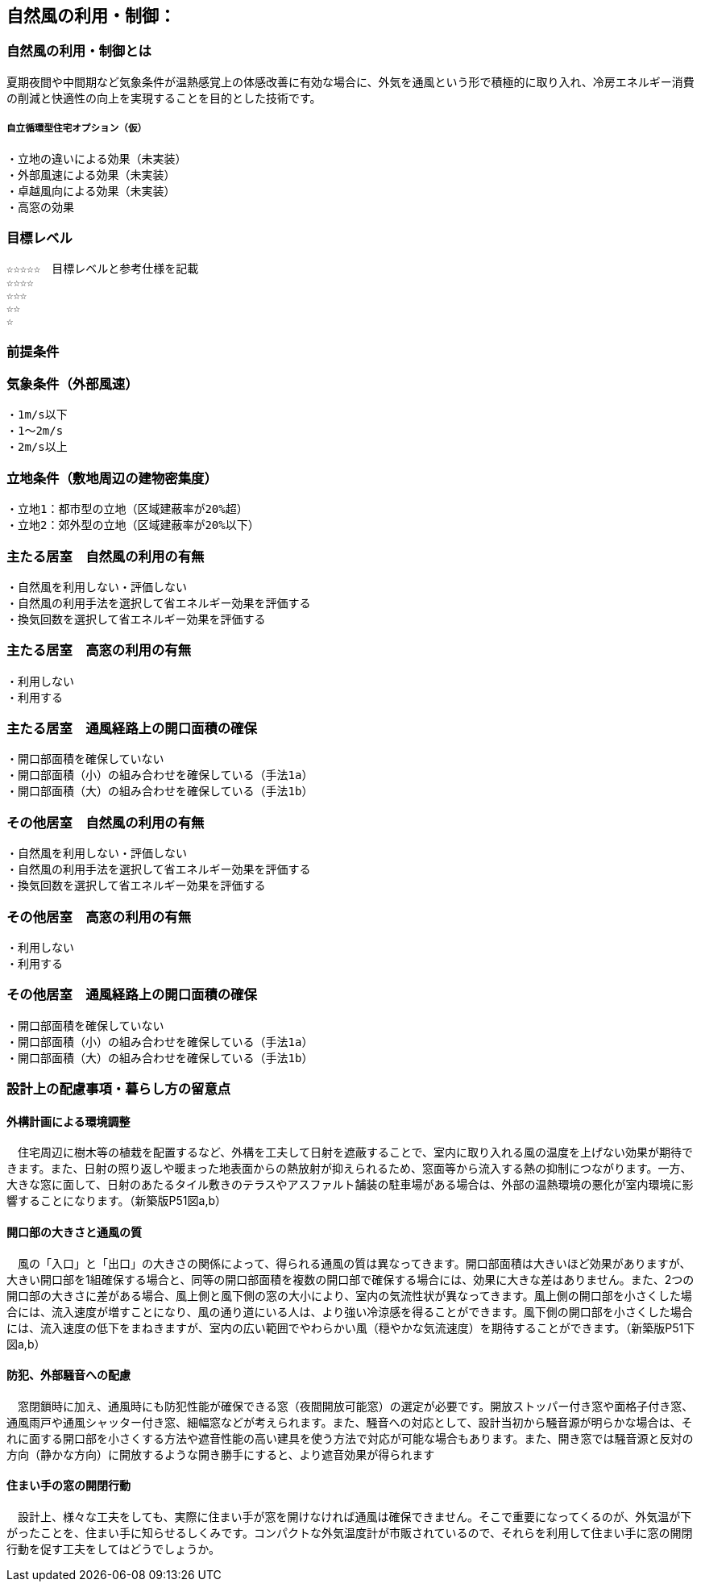
== 自然風の利用・制御：


=== 自然風の利用・制御とは
夏期夜間や中間期など気象条件が温熱感覚上の体感改善に有効な場合に、外気を通風という形で積極的に取り入れ、冷房エネルギー消費の削減と快適性の向上を実現することを目的とした技術です。

===== 自立循環型住宅オプション（仮）
  ・立地の違いによる効果（未実装）
  ・外部風速による効果（未実装）
  ・卓越風向による効果（未実装）
  ・高窓の効果

=== 目標レベル
  ☆☆☆☆☆　目標レベルと参考仕様を記載
  ☆☆☆☆
  ☆☆☆
  ☆☆
  ☆
  
=== 前提条件
=== 気象条件（外部風速）
  ・1m/s以下
  ・1～2m/s
  ・2m/s以上

=== 立地条件（敷地周辺の建物密集度）
  ・立地1：都市型の立地（区域建蔽率が20%超）
  ・立地2：郊外型の立地（区域建蔽率が20%以下）

=== 主たる居室　自然風の利用の有無
  ・⾃然⾵を利用しない・評価しない
  ・自然風の利用手法を選択して省エネルギー効果を評価する
  ・換気回数を選択して省エネルギー効果を評価する
  
=== 主たる居室　高窓の利用の有無
  ・利用しない
  ・利用する

=== 主たる居室　通風経路上の開口面積の確保
  ・開口部面積を確保していない
  ・開口部面積（小）の組み合わせを確保している（手法1a）
  ・開口部面積（大）の組み合わせを確保している（手法1b）
    
=== その他居室　自然風の利用の有無
  ・⾃然⾵を利用しない・評価しない
  ・自然風の利用手法を選択して省エネルギー効果を評価する
  ・換気回数を選択して省エネルギー効果を評価する
  
=== その他居室　高窓の利用の有無
  ・利用しない
  ・利用する
  
=== その他居室　通風経路上の開口面積の確保
  ・開口部面積を確保していない
  ・開口部面積（小）の組み合わせを確保している（手法1a）
  ・開口部面積（大）の組み合わせを確保している（手法1b）

=== 設計上の配慮事項・暮らし方の留意点

==== 外構計画による環境調整
　住宅周辺に樹木等の植栽を配置するなど、外構を工夫して日射を遮蔽することで、室内に取り入れる風の温度を上げない効果が期待できます。また、日射の照り返しや暖まった地表面からの熱放射が抑えられるため、窓面等から流入する熱の抑制につながります。一方、大きな窓に面して、日射のあたるタイル敷きのテラスやアスファルト舗装の駐車場がある場合は、外部の温熱環境の悪化が室内環境に影響することになります。（新築版P51図a,b）

==== 開口部の大きさと通風の質
　風の「入口」と「出口」の大きさの関係によって、得られる通風の質は異なってきます。開口部面積は大きいほど効果がありますが、大きい開口部を1組確保する場合と、同等の開口部面積を複数の開口部で確保する場合には、効果に大きな差はありません。また、2つの開口部の大きさに差がある場合、風上側と風下側の窓の大小により、室内の気流性状が異なってきます。風上側の開口部を小さくした場合には、流入速度が増すことになり、風の通り道にいる人は、より強い冷涼感を得ることができます。風下側の開口部を小さくした場合には、流入速度の低下をまねきますが、室内の広い範囲でやわらかい風（穏やかな気流速度）を期待することができます。（新築版P51下図a,b）

==== 防犯、外部騒音への配慮
　窓閉鎖時に加え、通風時にも防犯性能が確保できる窓（夜間開放可能窓）の選定が必要です。開放ストッパー付き窓や面格子付き窓、通風雨戸や通風シャッター付き窓、細幅窓などが考えられます。また、騒音への対応として、設計当初から騒音源が明らかな場合は、それに面する開口部を小さくする方法や遮音性能の高い建具を使う方法で対応が可能な場合もあります。また、開き窓では騒音源と反対の方向（静かな方向）に開放するような開き勝手にすると、より遮音効果が得られます
 
==== 住まい手の窓の開閉行動
　設計上、様々な工夫をしても、実際に住まい手が窓を開けなければ通風は確保できません。そこで重要になってくるのが、外気温が下がったことを、住まい手に知らせるしくみです。コンパクトな外気温度計が市販されているので、それらを利用して住まい手に窓の開閉行動を促す工夫をしてはどうでしょうか。
